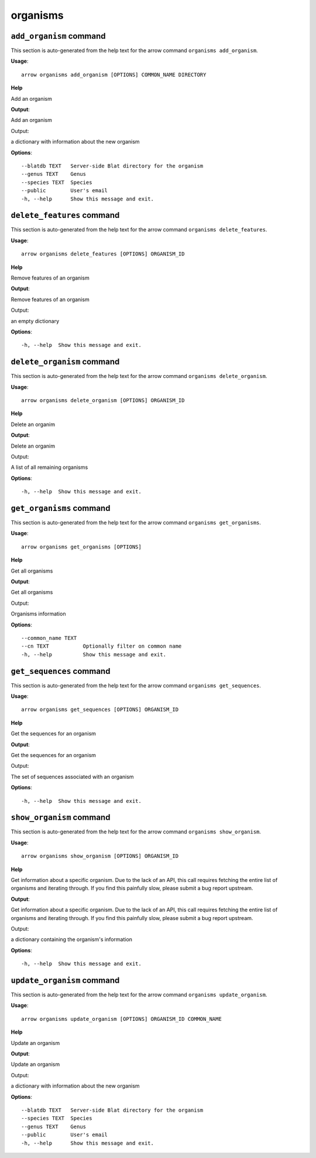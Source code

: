 organisms
=========

``add_organism`` command
------------------------

This section is auto-generated from the help text for the arrow command
``organisms add_organism``.

**Usage**::

    arrow organisms add_organism [OPTIONS] COMMON_NAME DIRECTORY

**Help**

Add an organism


**Output**::


Add an organism

Output:

a dictionary with information about the new organism
   
    
**Options**::


      --blatdb TEXT   Server-side Blat directory for the organism
      --genus TEXT    Genus
      --species TEXT  Species
      --public        User's email
      -h, --help      Show this message and exit.
    

``delete_features`` command
---------------------------

This section is auto-generated from the help text for the arrow command
``organisms delete_features``.

**Usage**::

    arrow organisms delete_features [OPTIONS] ORGANISM_ID

**Help**

Remove features of an organism


**Output**::


Remove features of an organism

Output:

an empty dictionary
   
    
**Options**::


      -h, --help  Show this message and exit.
    

``delete_organism`` command
---------------------------

This section is auto-generated from the help text for the arrow command
``organisms delete_organism``.

**Usage**::

    arrow organisms delete_organism [OPTIONS] ORGANISM_ID

**Help**

Delete an organim


**Output**::


Delete an organim

Output:

A list of all remaining organisms
   
    
**Options**::


      -h, --help  Show this message and exit.
    

``get_organisms`` command
-------------------------

This section is auto-generated from the help text for the arrow command
``organisms get_organisms``.

**Usage**::

    arrow organisms get_organisms [OPTIONS]

**Help**

Get all organisms


**Output**::


Get all organisms

Output:

Organisms information
   
    
**Options**::


      --common_name TEXT
      --cn TEXT           Optionally filter on common name
      -h, --help          Show this message and exit.
    

``get_sequences`` command
-------------------------

This section is auto-generated from the help text for the arrow command
``organisms get_sequences``.

**Usage**::

    arrow organisms get_sequences [OPTIONS] ORGANISM_ID

**Help**

Get the sequences for an organism


**Output**::


Get the sequences for an organism

Output:

The set of sequences associated with an organism
   
    
**Options**::


      -h, --help  Show this message and exit.
    

``show_organism`` command
-------------------------

This section is auto-generated from the help text for the arrow command
``organisms show_organism``.

**Usage**::

    arrow organisms show_organism [OPTIONS] ORGANISM_ID

**Help**

Get information about a specific organism. Due to the lack of an API, this call requires fetching the entire list of organisms and iterating through. If you find this painfully slow, please submit a bug report upstream.


**Output**::


Get information about a specific organism. Due to the lack of an API, this call requires fetching the entire list of organisms and iterating through. If you find this painfully slow, please submit a bug report upstream.

Output:

a dictionary containing the organism's information
   
    
**Options**::


      -h, --help  Show this message and exit.
    

``update_organism`` command
---------------------------

This section is auto-generated from the help text for the arrow command
``organisms update_organism``.

**Usage**::

    arrow organisms update_organism [OPTIONS] ORGANISM_ID COMMON_NAME

**Help**

Update an organism


**Output**::


Update an organism

Output:

a dictionary with information about the new organism
   
    
**Options**::


      --blatdb TEXT   Server-side Blat directory for the organism
      --species TEXT  Species
      --genus TEXT    Genus
      --public        User's email
      -h, --help      Show this message and exit.
    
